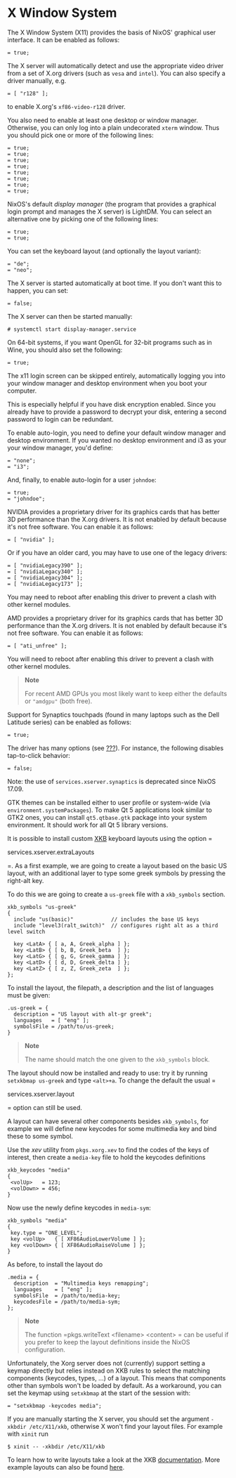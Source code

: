 * X Window System
  :PROPERTIES:
  :CUSTOM_ID: sec-x11
  :END:

The X Window System (X11) provides the basis of NixOS' graphical user
interface. It can be enabled as follows:

#+BEGIN_EXAMPLE
   = true;
#+END_EXAMPLE

The X server will automatically detect and use the appropriate video
driver from a set of X.org drivers (such as =vesa= and =intel=). You can
also specify a driver manually, e.g.

#+BEGIN_EXAMPLE
   = [ "r128" ];
#+END_EXAMPLE

to enable X.org's =xf86-video-r128= driver.

You also need to enable at least one desktop or window manager.
Otherwise, you can only log into a plain undecorated =xterm= window.
Thus you should pick one or more of the following lines:

#+BEGIN_EXAMPLE
   = true;
   = true;
   = true;
   = true;
   = true;
   = true;
   = true;
   = true;
#+END_EXAMPLE

NixOS's default /display manager/ (the program that provides a graphical
login prompt and manages the X server) is LightDM. You can select an
alternative one by picking one of the following lines:

#+BEGIN_EXAMPLE
   = true;
   = true;
#+END_EXAMPLE

You can set the keyboard layout (and optionally the layout variant):

#+BEGIN_EXAMPLE
   = "de";
   = "neo";
#+END_EXAMPLE

The X server is started automatically at boot time. If you don't want
this to happen, you can set:

#+BEGIN_EXAMPLE
   = false;
#+END_EXAMPLE

The X server can then be started manually:

#+BEGIN_EXAMPLE
  # systemctl start display-manager.service
#+END_EXAMPLE

On 64-bit systems, if you want OpenGL for 32-bit programs such as in
Wine, you should also set the following:

#+BEGIN_EXAMPLE
   = true;
#+END_EXAMPLE

The x11 login screen can be skipped entirely, automatically logging you
into your window manager and desktop environment when you boot your
computer.

This is especially helpful if you have disk encryption enabled. Since
you already have to provide a password to decrypt your disk, entering a
second password to login can be redundant.

To enable auto-login, you need to define your default window manager and
desktop environment. If you wanted no desktop environment and i3 as your
your window manager, you'd define:

#+BEGIN_EXAMPLE
   = "none";
   = "i3";
#+END_EXAMPLE

And, finally, to enable auto-login for a user =johndoe=:

#+BEGIN_EXAMPLE
   = true;
   = "johndoe";
#+END_EXAMPLE

NVIDIA provides a proprietary driver for its graphics cards that has
better 3D performance than the X.org drivers. It is not enabled by
default because it's not free software. You can enable it as follows:

#+BEGIN_EXAMPLE
   = [ "nvidia" ];
#+END_EXAMPLE

Or if you have an older card, you may have to use one of the legacy
drivers:

#+BEGIN_EXAMPLE
   = [ "nvidiaLegacy390" ];
   = [ "nvidiaLegacy340" ];
   = [ "nvidiaLegacy304" ];
   = [ "nvidiaLegacy173" ];
#+END_EXAMPLE

You may need to reboot after enabling this driver to prevent a clash
with other kernel modules.

AMD provides a proprietary driver for its graphics cards that has better
3D performance than the X.org drivers. It is not enabled by default
because it's not free software. You can enable it as follows:

#+BEGIN_EXAMPLE
   = [ "ati_unfree" ];
#+END_EXAMPLE

You will need to reboot after enabling this driver to prevent a clash
with other kernel modules.

#+BEGIN_QUOTE
  *Note*

  For recent AMD GPUs you most likely want to keep either the defaults
  or ="amdgpu"= (both free).
#+END_QUOTE

Support for Synaptics touchpads (found in many laptops such as the Dell
Latitude series) can be enabled as follows:

#+BEGIN_EXAMPLE
   = true;
#+END_EXAMPLE

The driver has many options (see [[#ch-options][???]]). For instance,
the following disables tap-to-click behavior:

#+BEGIN_EXAMPLE
   = false;
#+END_EXAMPLE

Note: the use of =services.xserver.synaptics= is deprecated since NixOS
17.09.

GTK themes can be installed either to user profile or system-wide (via
=environment.systemPackages=). To make Qt 5 applications look similar to
GTK2 ones, you can install =qt5.qtbase.gtk= package into your system
environment. It should work for all Qt 5 library versions.

It is possible to install custom
[[https://en.wikipedia.org/wiki/X_keyboard_extension][XKB]] keyboard
layouts using the option =
    
     services.xserver.extraLayouts
    
   =. As a first example, we are going to create a layout based on the
basic US layout, with an additional layer to type some greek symbols by
pressing the right-alt key.

To do this we are going to create a =us-greek= file with a =xkb_symbols=
section.

#+BEGIN_EXAMPLE
  xkb_symbols "us-greek"
  {
    include "us(basic)"            // includes the base US keys
    include "level3(ralt_switch)"  // configures right alt as a third level switch

    key <LatA> { [ a, A, Greek_alpha ] };
    key <LatB> { [ b, B, Greek_beta  ] };
    key <LatG> { [ g, G, Greek_gamma ] };
    key <LatD> { [ d, D, Greek_delta ] };
    key <LatZ> { [ z, Z, Greek_zeta  ] };
  };
#+END_EXAMPLE

To install the layout, the filepath, a description and the list of
languages must be given:

#+BEGIN_EXAMPLE
  .us-greek = {
    description = "US layout with alt-gr greek";
    languages   = [ "eng" ];
    symbolsFile = /path/to/us-greek;
  }
#+END_EXAMPLE

#+BEGIN_QUOTE
  *Note*

  The name should match the one given to the =xkb_symbols= block.
#+END_QUOTE

The layout should now be installed and ready to use: try it by running
=setxkbmap us-greek= and type =<alt>+a=. To change the default the usual
=
    
     services.xserver.layout
    
   = option can still be used.

A layout can have several other components besides =xkb_symbols=, for
example we will define new keycodes for some multimedia key and bind
these to some symbol.

Use the /xev/ utility from =pkgs.xorg.xev= to find the codes of the keys
of interest, then create a =media-key= file to hold the keycodes
definitions

#+BEGIN_EXAMPLE
  xkb_keycodes "media"
  {
   <volUp>   = 123;
   <volDown> = 456;
  }
#+END_EXAMPLE

Now use the newly define keycodes in =media-sym=:

#+BEGIN_EXAMPLE
  xkb_symbols "media"
  {
   key.type = "ONE_LEVEL";
   key <volUp>   { [ XF86AudioLowerVolume ] };
   key <volDown> { [ XF86AudioRaiseVolume ] };
  }
#+END_EXAMPLE

As before, to install the layout do

#+BEGIN_EXAMPLE
  .media = {
    description  = "Multimedia keys remapping";
    languages    = [ "eng" ];
    symbolsFile  = /path/to/media-key;
    keycodesFile = /path/to/media-sym;
  };
#+END_EXAMPLE

#+BEGIN_QUOTE
  *Note*

  The function =pkgs.writeText <filename> <content>
     = can be useful if you prefer to keep the layout definitions inside
  the NixOS configuration.
#+END_QUOTE

Unfortunately, the Xorg server does not (currently) support setting a
keymap directly but relies instead on XKB rules to select the matching
components (keycodes, types, ...) of a layout. This means that
components other than symbols won't be loaded by default. As a
workaround, you can set the keymap using =setxkbmap= at the start of the
session with:

#+BEGIN_EXAMPLE
   = "setxkbmap -keycodes media";
#+END_EXAMPLE

If you are manually starting the X server, you should set the argument
=-xkbdir /etc/X11/xkb=, otherwise X won't find your layout files. For
example with =xinit= run

#+BEGIN_EXAMPLE
  $ xinit -- -xkbdir /etc/X11/xkb
#+END_EXAMPLE

To learn how to write layouts take a look at the XKB
[[https://www.x.org/releases/current/doc/xorg-docs/input/XKB-Enhancing.html#Defining_New_Layouts][documentation]].
More example layouts can also be found
[[https://wiki.archlinux.org/index.php/X_KeyBoard_extension#Basic_examples][here]].
